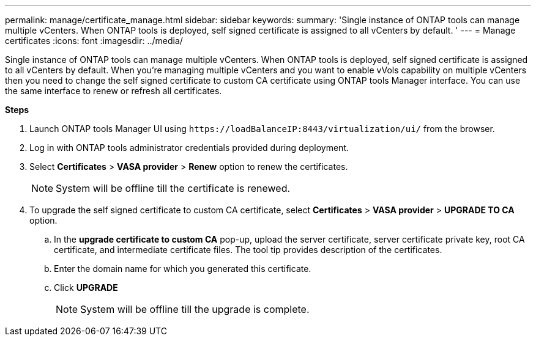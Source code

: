 ---
permalink: manage/certificate_manage.html
sidebar: sidebar
keywords:
summary: 'Single instance of ONTAP tools can manage multiple vCenters. When ONTAP tools is deployed, self signed certificate is assigned to all vCenters by default. '
---
= Manage certificates
:icons: font
:imagesdir: ../media/

[.lead]
Single instance of ONTAP tools can manage multiple vCenters. When ONTAP tools is deployed, self signed certificate is assigned to all vCenters by default.
When you're managing multiple vCenters and you want to enable vVols capability on multiple vCenters then you need to change the self signed certificate to custom CA certificate using ONTAP tools Manager interface. You can use the same interface to renew or refresh all certificates.

*Steps*

. Launch ONTAP tools Manager UI using `\https://loadBalanceIP:8443/virtualization/ui/` from the browser. 
. Log in with ONTAP tools administrator credentials provided during deployment. 
. Select *Certificates* > *VASA provider* > *Renew* option to renew the certificates.
[NOTE]
System will be offline till the certificate is renewed.
. To upgrade the self signed certificate to custom CA certificate, select *Certificates* > *VASA provider* > *UPGRADE TO CA* option.
.. In the *upgrade certificate to custom CA* pop-up, upload the server certificate, server certificate private key, root CA certificate, and intermediate certificate files. The tool tip provides description of the certificates.
.. Enter the domain name for which you generated this certificate.
.. Click *UPGRADE*
+
[NOTE]
System will be offline till the upgrade is complete.

